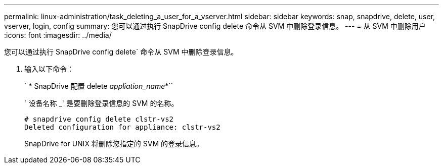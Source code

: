 ---
permalink: linux-administration/task_deleting_a_user_for_a_vserver.html 
sidebar: sidebar 
keywords: snap, snapdrive, delete, user, vserver, login, config 
summary: 您可以通过执行 SnapDrive config delete 命令从 SVM 中删除登录信息。 
---
= 从 SVM 中删除用户
:icons: font
:imagesdir: ../media/


[role="lead"]
您可以通过执行 SnapDrive config delete` 命令从 SVM 中删除登录信息。

. 输入以下命令：
+
` * SnapDrive 配置 delete _appliation_name_*``

+
` 设备名称 _` 是要删除登录信息的 SVM 的名称。

+
[listing]
----
# snapdrive config delete clstr-vs2
Deleted configuration for appliance: clstr-vs2
----
+
SnapDrive for UNIX 将删除您指定的 SVM 的登录信息。


